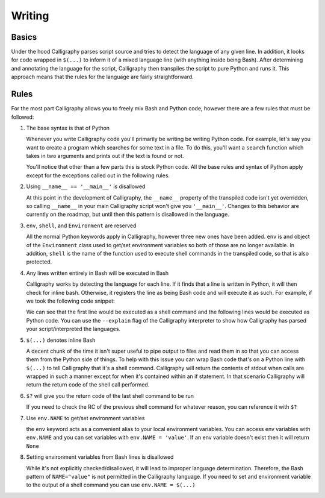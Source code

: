Writing
=======

Basics
------

Under the hood Calligraphy parses script source and tries to detect the language of any 
given line. In addition, it looks for code wrapped in ``$(...)`` to inform it of a mixed
language line (with anything inside being Bash). After determining and annotating the 
language for the script, Calligraphy then transpiles the script to pure Python and runs 
it. This approach means that the rules for the language are fairly straightforward.

Rules
-----

For the most part Calligraphy allows you to freely mix Bash and Python code, however 
there are a few rules that must be followed:

1. The base syntax is that of Python

   Whenever you write Calligraphy code you'll primarily be writing be writing Python code. 
   For example, let's say you want to create a program which searches for some text in a 
   file. To do this, you'll want a ``search`` function which takes in two arguments and
   prints out if the text is found or not.

   .. code-block: Python

      import sys

      def search(search_path, search_pattern):

         if $(cat env.search_path | grep -q env.search_pattern):
            print('The pattern exists in the file')
         else:
            print('The pattern does not exist in the file')

      env.search_path = sys.argv[1]
      env.search_pattern = sys.argv[2]
      search(search_path, search_pattern)

   You'll notice that other than a few parts this is stock Python
   code. All the base rules and syntax of Python apply except for the exceptions called out
   in the following rules.

2. Using ``__name__ == '__main__'`` is disallowed

   At this point in the development of Calligraphy, the ``__name__`` property of the
   transpiled code isn't yet overridden, so calling ``__name__`` in your main Calligraphy
   script won't give you ``'__main__'``. Changes to this behavior are currently on the
   roadmap, but until then this pattern is disallowed in the language.

3. ``env``, ``shell``, and ``Environment`` are reserved

   All the normal Python keywords apply in Calligraphy, however three new ones have been
   added. ``env`` is and object of the ``Environment`` class used to get/set environment 
   variables so both of those are no longer available. In addition, ``shell`` is the name 
   of the function used to execute shell commands in the transpiled code, so that is also
   protected.

4. Any lines written entirely in Bash will be executed in Bash

   Calligraphy works by detecting the language for each line. If it finds that a line is 
   written in Python, it will then check for inline bash. Otherwise, it registers the line
   as being Bash code and will execute it as such. For example, if we took the following
   code snippet:

   .. code-block: Python
      cat test.txt | grep "foobar" > matches.txt
      with open('matches.txt') as f:
         matches = f.read().split('\n')

   We can see that the first line would be executed as a shell command and the following
   lines would be executed as Python code. You can use the ``--explain`` flag of the
   Calligraphy interpreter to show how Calligraphy has parsed your script/interpreted the
   languages.

5. ``$(...)`` denotes inline Bash

   A decent chunk of the time it isn't super useful to pipe output to files and read them
   in so that you can access them from the Python side of things. To help with this issue
   you can wrap Bash code that's on a Python line with ``$(...)`` to tell Calligraphy that 
   it's a shell command. Calligraphy will return the contents of stdout when calls are 
   wrapped in such a manner except for when it's contained within an if statement. In that 
   scenario Calligraphy will return the return code of the shell call performed.

6. ``$?`` will give you the return code of the last shell command to be run

   If you need to check the RC of the previous shell command for whatever reason, you can
   reference it with ``$?``

7. Use ``env.NAME`` to get/set environment variables

   the ``env`` keyword acts as a convenient alias to your local environment variables. You 
   can access env variables with ``env.NAME`` and you can set variables with 
   ``env.NAME = 'value'``. If an env variable doesn't exist then it will return ``None``

8. Setting environment variables from Bash lines is disallowed

   While it's not explicitly checked/disallowed, it will lead to improper language
   determination. Therefore, the Bash pattern of ``NAME="value"`` is not permitted in the 
   Calligraphy language. If you need to set and environment variable to the output of a
   shell command you can use ``env.NAME = $(...)``
